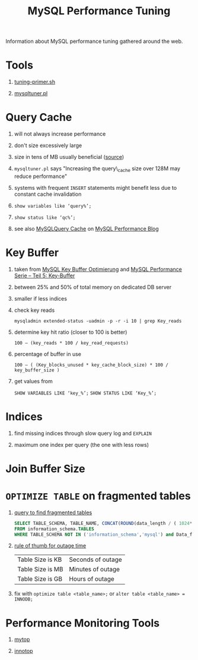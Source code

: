 #+TITLE: MySQL Performance Tuning
#+OPTIONS: H:1 num:f toc:t \n:nil @:t ::t |:t
#+STYLE:  <link rel="stylesheet" type="text/css" href="style.css" />
#+org-export-html-style-include-default: nil

Information about MySQL performance tuning gathered around the web.

#+BEGIN_HTML
<a href="http://flattr.com/thing/467068/MySQL-Performance-Tuning" target="_blank">
<img src="http://api.flattr.com/button/flattr-badge-large.png"
alt="Flattr this" title="Flattr this" border="0" /></a>
#+END_HTML

* Tools
** [[http://www.day32.com/MySQL/tuning-primer.sh][tuning-primer.sh]]
** [[http://mysqltuner.pl/mysqltuner.pl][mysqltuner.pl]]
* Query Cache
** will not always increase performance
** don't size excessively large
** size in tens of MB usually beneficial ([[http://dev.mysql.com/doc/refman/5.1/en/query-cache.html][source]])
** =mysqltuner.pl= says "Increasing the query\_cache size over 128M may reduce performance"
** systems with frequent =INSERT= statements might benefit less due to constant cache invalidation
** =show variables like ‘query%’;=
** =show status like ‘qc%’;=
** see also [[http://www.mysqlperformanceblog.com/2006/07/27/mysql-query-cache/][MySQLQuery Cache]] on [[http://www.mysqlperformanceblog.com][MySQL Performance Blog]]
* Key Buffer
** taken from [[http://www.semanticblog.eu/2010/01/25/mysql-key-buffer-optimierung/][MySQL Key Buffer Optimierung]] and [[http://blog.netways.de/2008/09/17/mysql-performance-serie-teil-5-key-buffer/][MySQL Performance Serie – Teil 5: Key-Buffer]]
** between 25% and 50% of total memory on dedicated DB server
** smaller if less indices
** check key reads
=mysqladmin extended-status -uadmin -p -r -i 10 | grep Key_reads=
** determine key hit ratio (closer to 100 is better)
=100 – (key_reads * 100 / key_read_requests)=
** percentage of buffer in use
=100 – ( (Key_blocks_unused * key_cache_block_size) * 100 / key_buffer_size )=
** get values from
=SHOW VARIABLES LIKE ‘key_%’;=
=SHOW STATUS LIKE ‘Key_%’;=
* Indices
** find missing indices through slow query log and =EXPLAIN=
** maximum one index per query (the one with less rows)
* Join Buffer Size
* =OPTIMIZE TABLE= on fragmented tables
** [[http://blog.softlayer.com/2011/mysql-slow-check-for-fragmentation/][query to find fragmented tables]]
#+BEGIN_SRC sql
  SELECT TABLE_SCHEMA, TABLE_NAME, CONCAT(ROUND(data_length / ( 1024*1024 ), 2), 'MB') DATA, CONCAT(ROUND(data_free  / ( 1024 * 1024 ), 2), 'MB')FREE
  FROM information_schema.TABLES
  WHERE TABLE_SCHEMA NOT IN ('information_schema','mysql') and Data_free < 0;
#+END_SRC
** [[http://forums.mysql.com/read.php?35,273944,277927#msg-277927][rule of thumb for outage time]]
| Table Size is KB | Seconds of outage |
| Table Size is MB | Minutes of outage |
| Table Size is GB | Hours of outage   |
** fix with =optimize table <table_name>;= or =alter table <table_name> = INNODB;=
* Performance Monitoring Tools
** [[http://jeremy.zawodny.com/mysql/mytop/][mytop]]
** [[http://code.google.com/p/innotop/][innotop]]
